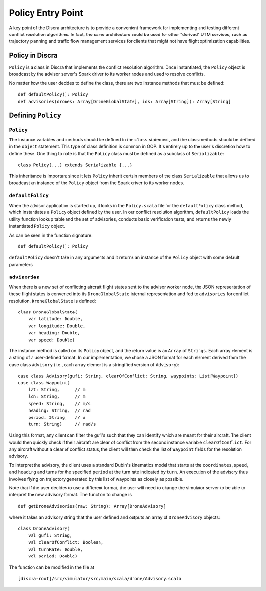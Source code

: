 ==================
Policy Entry Point
==================

A key point of the Discra architecture is to provide a convenient framework for implementing and testing different conflict resolution algorithms. In fact, the same architecture could be used for other "derived" UTM services, such as trajectory planning and traffic flow management services for clients that might not have flight optimization capabilities.

Policy in Discra
================

``Policy`` is a class in Discra that implements the conflict resolution algorithm. Once instantiated, the ``Policy`` object is broadcast by the advisor server's Spark driver to its worker nodes and used to resolve conflicts.

No matter how the user decides to define the class, there are two instance methods that must be defined::

  def defaultPolicy(): Policy
  def advisories(drones: Array[DroneGlobalState], ids: Array[String]): Array[String]

Defining ``Policy``
===================

``Policy``
----------

The instance variables and methods should be defined in the ``class`` statement, and the class methods should be defined in the ``object`` statement. This type of class definition is common in OOP. It's entirely up to the user's discretion how to define these. One thing to note is that the ``Policy`` class must be defined as a subclass of ``Serializable``::

  class Policy(...) extends Serializable {...}

This inheritance is important since it lets ``Policy`` inherit certain members of the class ``Serializable`` that allows us to broadcast an instance of the ``Policy`` object from the Spark driver to its worker nodes.

``defaultPolicy``
-----------------

When the advisor application is started up, it looks in the ``Policy.scala`` file for the ``defaultPolicy`` class method, which instantiates a ``Policy`` object defined by the user. In our conflict resolution algorithm, ``defaultPolicy`` loads the utility function lookup table and the set of advisories, conducts basic verification tests, and returns the newly instantiated ``Policy`` object.

As can be seen in the function signature::

  def defaultPolicy(): Policy

``defaultPolicy`` doesn't take in any arguments and it returns an instance of the ``Policy`` object with some default parameters.

``advisories``
--------------

When there is a new set of conflicting aircraft flight states sent to the advisor worker node, the JSON representation of these flight states is converted into its ``DroneGlobalState`` internal representation and fed to ``advisories`` for conflict resolution. ``DroneGlobalState`` is defined::

  class DroneGlobalState(
      var latitude: Double,
      var longitude: Double,
      var heading: Double,
      var speed: Double)

The instance method is called on its ``Policy`` object, and the return value is an ``Array`` of ``Strings``. Each array element is a string of a user-defined format. In our implementation, we chose a JSON format for each element derived from the case class ``Advisory`` (i.e., each array element is a stringified version of ``Advisory``)::

  case class Advisory(gufi: String, clearOfConflict: String, waypoints: List[Waypoint])
  case class Waypoint(
      lat: String,      // m
      lon: String,      // m
      speed: String,    // m/s
      heading: String,  // rad
      period: String,   // s
      turn: String)     // rad/s

Using this format, any client can filter the gufi's such that they can identify which are meant for their aircraft. The client would then quickly check if their aircraft are clear of conflict from the second instance variable ``clearOfConflict``. For any aircraft without a clear of conflict status, the client will then check the list of ``Waypoint`` fields for the resolution advisory.

To interpret the advisory, the client uses a standard Dubin's kinematics model that starts at the ``coordinates``, ``speed``, and ``heading`` and turns for the specified ``period`` at the turn rate indicated by ``turn``. An execution of the advisory thus involves flying on trajectory generated by this list of waypoints as closely as possible.

Note that if the user decides to use a different format, the user will need to change the simulator server to be able to interpret the new advisory format. The function to change is

::

  def getDroneAdvisories(raw: String): Array[DroneAdvisory]

where it takes an advisory string that the user defined and outputs an array of ``DroneAdvisory`` objects::

  class DroneAdvisory(
      val gufi: String,
      val clearOfConflict: Boolean,
      val turnRate: Double,
      val period: Double)

The function can be modified in the file at

::

  [discra-root]/src/simulator/src/main/scala/drone/Advisory.scala
